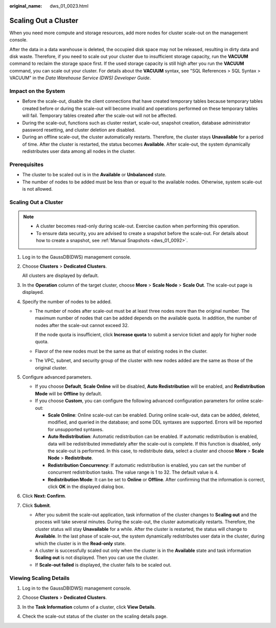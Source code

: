 :original_name: dws_01_0023.html

.. _dws_01_0023:

Scaling Out a Cluster
=====================

When you need more compute and storage resources, add more nodes for cluster scale-out on the management console.

After the data in a data warehouse is deleted, the occupied disk space may not be released, resulting in dirty data and disk waste. Therefore, if you need to scale out your cluster due to insufficient storage capacity, run the **VACUUM** command to reclaim the storage space first. If the used storage capacity is still high after you run the **VACUUM** command, you can scale out your cluster. For details about the **VACUUM** syntax, see "SQL References > SQL Syntax > VACUUM" in the *Data Warehouse Service (DWS) Developer Guide*.

Impact on the System
--------------------

-  Before the scale-out, disable the client connections that have created temporary tables because temporary tables created before or during the scale-out will become invalid and operations performed on these temporary tables will fail. Temporary tables created after the scale-out will not be affected.
-  During the scale-out, functions such as cluster restart, scale-out, snapshot creation, database administrator password resetting, and cluster deletion are disabled.
-  During an offline scale-out, the cluster automatically restarts. Therefore, the cluster stays **Unavailable** for a period of time. After the cluster is restarted, the status becomes **Available**. After scale-out, the system dynamically redistributes user data among all nodes in the cluster.

Prerequisites
-------------

-  The cluster to be scaled out is in the **Available** or **Unbalanced** state.
-  The number of nodes to be added must be less than or equal to the available nodes. Otherwise, system scale-out is not allowed.


Scaling Out a Cluster
---------------------

.. note::

   -  A cluster becomes read-only during scale-out. Exercise caution when performing this operation.
   -  To ensure data security, you are advised to create a snapshot before the scale-out. For details about how to create a snapshot, see :ref:`Manual Snapshots <dws_01_0092>`.

#. Log in to the GaussDB(DWS) management console.

#. Choose **Clusters** > **Dedicated Clusters**.

   All clusters are displayed by default.

#. In the **Operation** column of the target cluster, choose **More** > **Scale Node** > **Scale Out**. The scale-out page is displayed.

#. Specify the number of nodes to be added.

   -  The number of nodes after scale-out must be at least three nodes more than the original number. The maximum number of nodes that can be added depends on the available quota. In addition, the number of nodes after the scale-out cannot exceed 32.

      If the node quota is insufficient, click **Increase quota** to submit a service ticket and apply for higher node quota.

   -  Flavor of the new nodes must be the same as that of existing nodes in the cluster.

   -  The VPC, subnet, and security group of the cluster with new nodes added are the same as those of the original cluster.

#. .. _en-us_topic_0000001707254605__en-us_topic_0000001372839430_li85162515474:

   Configure advanced parameters.

   -  If you choose **Default**, **Scale Online** will be disabled, **Auto Redistribution** will be enabled, and **Redistribution Mode** will be **Offline** by default.
   -  If you choose **Custom**, you can configure the following advanced configuration parameters for online scale-out:

      -  **Scale Online**: Online scale-out can be enabled. During online scale-out, data can be added, deleted, modified, and queried in the database; and some DDL syntaxes are supported. Errors will be reported for unsupported syntaxes.
      -  **Auto Redistribution**: Automatic redistribution can be enabled. If automatic redistribution is enabled, data will be redistributed immediately after the scale-out is complete. If this function is disabled, only the scale-out is performed. In this case, to redistribute data, select a cluster and choose **More** > **Scale Node** > **Redistribute**.
      -  **Redistribution Concurrency**: If automatic redistribution is enabled, you can set the number of concurrent redistribution tasks. The value range is 1 to 32. The default value is 4.
      -  **Redistribution Mode**: It can be set to **Online** or **Offline**. After confirming that the information is correct, click **OK** in the displayed dialog box.

#. Click **Next: Confirm**.

#. Click **Submit**.

   -  After you submit the scale-out application, task information of the cluster changes to **Scaling out** and the process will take several minutes. During the scale-out, the cluster automatically restarts. Therefore, the cluster status will stay **Unavailable** for a while. After the cluster is restarted, the status will change to **Available**. In the last phase of scale-out, the system dynamically redistributes user data in the cluster, during which the cluster is in the **Read-only** state.
   -  A cluster is successfully scaled out only when the cluster is in the **Available** state and task information **Scaling out** is not displayed. Then you can use the cluster.
   -  If **Scale-out failed** is displayed, the cluster fails to be scaled out.

Viewing Scaling Details
-----------------------

#. Log in to the GaussDB(DWS) management console.

#. Choose **Clusters** > **Dedicated Clusters**.

#. In the **Task Information** column of a cluster, click **View Details**.

#. Check the scale-out status of the cluster on the scaling details page.

   |image1|

.. |image1| image:: /_static/images/en-us_image_0000001758846097.png
